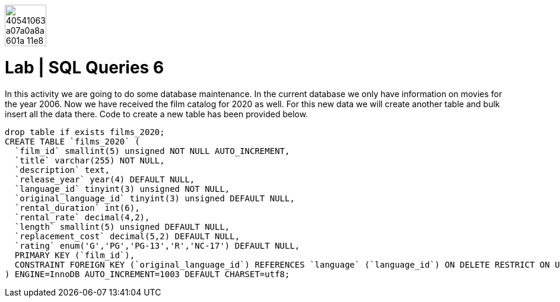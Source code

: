 image::https://user-images.githubusercontent.com/23629340/40541063-a07a0a8a-601a-11e8-91b5-2f13e4e6b441.png[width=70]
# Lab | SQL Queries 6

In this activity we are going to do some database maintenance. In the current database we only have information on movies for the year 2006. Now we have received the film catalog for 2020 as well. For this new data we will create another table and bulk insert all the data there. Code to create a new table has been provided below.

```sql
drop table if exists films_2020;
CREATE TABLE `films_2020` (
  `film_id` smallint(5) unsigned NOT NULL AUTO_INCREMENT,
  `title` varchar(255) NOT NULL,
  `description` text,
  `release_year` year(4) DEFAULT NULL,
  `language_id` tinyint(3) unsigned NOT NULL,
  `original_language_id` tinyint(3) unsigned DEFAULT NULL,
  `rental_duration` int(6),
  `rental_rate` decimal(4,2),
  `length` smallint(5) unsigned DEFAULT NULL,
  `replacement_cost` decimal(5,2) DEFAULT NULL,
  `rating` enum('G','PG','PG-13','R','NC-17') DEFAULT NULL,
  PRIMARY KEY (`film_id`),
  CONSTRAINT FOREIGN KEY (`original_language_id`) REFERENCES `language` (`language_id`) ON DELETE RESTRICT ON UPDATE CASCADE
) ENGINE=InnoDB AUTO_INCREMENT=1003 DEFAULT CHARSET=utf8;
```